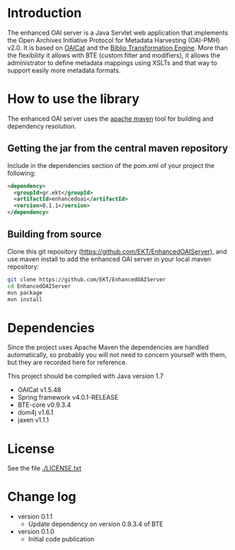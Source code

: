* Introduction
  The enhanced OAI server is a Java Servlet web application that
  implements the Open Archives Initiative Protocol for Metadata
  Harvesting (OAI-PMH) v2.0. It is based on [[http://oclc.org/research/activities/oaicat.html][OAICat]] and the [[https://github.com/EKT/Biblio-Transformation-Engine][Biblio
  Transformation Engine]]. More than the flexibility it allows with BTE
  (custom filter and modifiers), it allows the administrator to define
  metadata mappings using XSLTs and that way to support easily more
  metadata formats.

* How to use the library

  The enhanced OAI server uses the [[http://maven.apache.org/][apache maven]] tool for building
  and dependency resolution.

** Getting the jar from the central maven repository

   Include in the dependencies section of the pom.xml of your project
   the following:

#+BEGIN_SRC xml
<dependency>
  <groupId>gr.ekt</groupId>
  <artifactId>enhancedoai</artifactId>
  <version>0.1.1</version>
</dependency>
#+END_SRC

** Building from source
   Clone this git repository
   (https://github.com/EKT/EnhancedOAIServer), and use maven install
   to add the enhanced OAI server in your local maven repository:

#+BEGIN_SRC sh
git clone https://github.com/EKT/EnhancedOAIServer
cd EnhancedOAIServer
mvn package
mvn install
#+END_SRC


* Dependencies
  Since the project uses Apache Maven the dependencies are handled
  automatically, so probably you will not need to concern yourself
  with them, but they are recorded here for reference.

  This project should be compiled with Java version 1.7

  - OAICat v1.5.48
  - Spring framework v4.0.1-RELEASE
  - BTE-core v0.9.3.4
  - dom4j v1.6.1
  - jaxen v1.1.1

* License
  See the file [[./LICENSE.txt]]

* Change log

  - version 0.1.1
    + Update dependency on version 0.9.3.4 of BTE

  - version 0.1.0
    + Initial code publication

